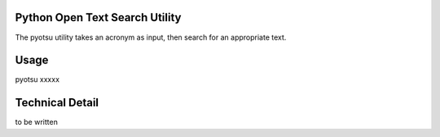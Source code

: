 Python Open Text Search Utility
===============================

The pyotsu utility takes an acronym as input, then search for an appropriate text.

Usage
=====

pyotsu xxxxx

Technical Detail
================

to be written